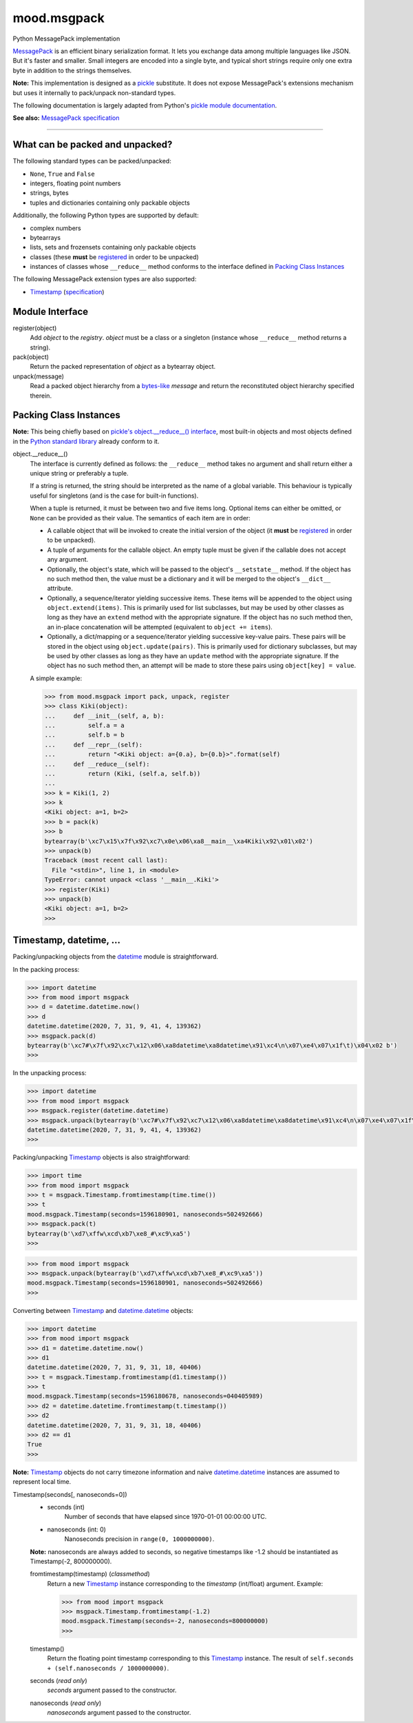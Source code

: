 mood.msgpack
============

Python MessagePack implementation

`MessagePack <https://msgpack.org/>`_ is an efficient binary serialization
format. It lets you exchange data among multiple languages like JSON. But it's
faster and smaller. Small integers are encoded into a single byte, and typical
short strings require only one extra byte in addition to the strings themselves.

**Note:** This implementation is designed as a
`pickle <https://docs.python.org/3.8/library/pickle.html>`_ substitute.
It does not expose MessagePack's extensions mechanism but uses it internally to
pack/unpack non-standard types.

The following documentation is largely adapted from Python's `pickle module
documentation <https://docs.python.org/3.8/library/pickle.html>`_.

**See also:** `MessagePack specification
<https://github.com/msgpack/msgpack/blob/master/spec.md>`_


-----


What can be packed and unpacked?
--------------------------------

The following standard types can be packed/unpacked:

* ``None``, ``True`` and ``False``

* integers, floating point numbers

* strings, bytes

* tuples and dictionaries containing only packable objects

Additionally, the following Python types are supported by default:

* complex numbers

* bytearrays

* lists, sets and frozensets containing only packable objects

* classes (these **must** be `registered`_ in order to be unpacked)

* instances of classes whose ``__reduce__`` method conforms to the interface
  defined in `Packing Class Instances`_

The following MessagePack extension types are also supported:

* `Timestamp`_ (`specification
  <https://github.com/msgpack/msgpack/blob/master/spec.md#timestamp-extension-type>`_)


Module Interface
----------------

.. _registered:

register(object)
  Add *object* to the *registry*. *object* must be a class or a singleton
  (instance whose ``__reduce__`` method returns a string).

pack(object)
  Return the packed representation of *object* as a bytearray object.

unpack(message)
  Read a packed object hierarchy from a `bytes-like
  <https://docs.python.org/3.8/glossary.html#term-bytes-like-object>`_
  *message* and return the reconstituted object hierarchy specified therein.


Packing Class Instances
-----------------------

**Note:** This being chiefly based on `pickle's object.__reduce__() interface
<https://docs.python.org/3.8/library/pickle.html#object.__reduce__>`_,
most built-in objects and most objects defined in the `Python standard library
<https://docs.python.org/3.8/library/index.html>`_ already conform to it.

.. _reduce:

object.__reduce__()
    The interface is currently defined as follows: the ``__reduce__`` method
    takes no argument and shall return either a unique string or preferably a
    tuple.

    If a string is returned, the string should be interpreted as the name of a
    global variable. This behaviour is typically useful for singletons (and is
    the case for built-in functions).

    When a tuple is returned, it must be between two and five items long.
    Optional items can either be omitted, or ``None`` can be provided as their
    value. The semantics of each item are in order:

    * A callable object that will be invoked to create the initial version of
      the object (it **must** be `registered`_ in order to be unpacked).

    * A tuple of arguments for the callable object. An empty tuple must be given
      if the callable does not accept any argument.

    * Optionally, the object's state, which will be passed to the object's
      ``__setstate__`` method. If the object has no such method then, the value
      must be a dictionary and it will be merged to the object's ``__dict__``
      attribute.

    * Optionally, a sequence/iterator yielding successive items. These items
      will be appended to the object using ``object.extend(items)``. This is
      primarily used for list subclasses, but may be used by other classes as
      long as they have an ``extend`` method with the appropriate signature. If
      the object has no such method then, an in-place concatenation will be
      attempted (equivalent to ``object += items``).

    * Optionally, a dict/mapping or a sequence/iterator yielding successive
      key-value pairs.  These pairs will be stored in the object using
      ``object.update(pairs)``. This is primarily used for dictionary subclasses,
      but may be used by other classes as long as they have an ``update`` method
      with the appropriate signature. If the object has no such method then, an
      attempt will be made to store these pairs using ``object[key] = value``.

    A simple example:

    .. code:: python

        >>> from mood.msgpack import pack, unpack, register
        >>> class Kiki(object):
        ...     def __init__(self, a, b):
        ...         self.a = a
        ...         self.b = b
        ...     def __repr__(self):
        ...         return "<Kiki object: a={0.a}, b={0.b}>".format(self)
        ...     def __reduce__(self):
        ...         return (Kiki, (self.a, self.b))
        ...
        >>> k = Kiki(1, 2)
        >>> k
        <Kiki object: a=1, b=2>
        >>> b = pack(k)
        >>> b
        bytearray(b'\xc7\x15\x7f\x92\xc7\x0e\x06\xa8__main__\xa4Kiki\x92\x01\x02')
        >>> unpack(b)
        Traceback (most recent call last):
          File "<stdin>", line 1, in <module>
        TypeError: cannot unpack <class '__main__.Kiki'>
        >>> register(Kiki)
        >>> unpack(b)
        <Kiki object: a=1, b=2>
        >>>


Timestamp, datetime, ...
------------------------

Packing/unpacking objects from the `datetime
<https://docs.python.org/3.8/library/datetime.html#module-datetime>`_ module is
straightforward.

In the packing process:

.. code:: python

    >>> import datetime
    >>> from mood import msgpack
    >>> d = datetime.datetime.now()
    >>> d
    datetime.datetime(2020, 7, 31, 9, 41, 4, 139362)
    >>> msgpack.pack(d)
    bytearray(b'\xc7#\x7f\x92\xc7\x12\x06\xa8datetime\xa8datetime\x91\xc4\n\x07\xe4\x07\x1f\t)\x04\x02 b')
    >>>

In the unpacking process:

.. code:: python

    >>> import datetime
    >>> from mood import msgpack
    >>> msgpack.register(datetime.datetime)
    >>> msgpack.unpack(bytearray(b'\xc7#\x7f\x92\xc7\x12\x06\xa8datetime\xa8datetime\x91\xc4\n\x07\xe4\x07\x1f\t)\x04\x02 b'))
    datetime.datetime(2020, 7, 31, 9, 41, 4, 139362)
    >>>

Packing/unpacking `Timestamp`_ objects is also straightforward:

.. code:: python

    >>> import time
    >>> from mood import msgpack
    >>> t = msgpack.Timestamp.fromtimestamp(time.time())
    >>> t
    mood.msgpack.Timestamp(seconds=1596180901, nanoseconds=502492666)
    >>> msgpack.pack(t)
    bytearray(b'\xd7\xffw\xcd\xb7\xe8_#\xc9\xa5')
    >>>

.. code:: python

    >>> from mood import msgpack
    >>> msgpack.unpack(bytearray(b'\xd7\xffw\xcd\xb7\xe8_#\xc9\xa5'))
    mood.msgpack.Timestamp(seconds=1596180901, nanoseconds=502492666)
    >>>

Converting between `Timestamp`_ and `datetime.datetime
<https://docs.python.org/3.8/library/datetime.html#datetime.datetime>`_ objects:

.. code:: python

    >>> import datetime
    >>> from mood import msgpack
    >>> d1 = datetime.datetime.now()
    >>> d1
    datetime.datetime(2020, 7, 31, 9, 31, 18, 40406)
    >>> t = msgpack.Timestamp.fromtimestamp(d1.timestamp())
    >>> t
    mood.msgpack.Timestamp(seconds=1596180678, nanoseconds=040405989)
    >>> d2 = datetime.datetime.fromtimestamp(t.timestamp())
    >>> d2
    datetime.datetime(2020, 7, 31, 9, 31, 18, 40406)
    >>> d2 == d1
    True
    >>>

**Note:** `Timestamp`_ objects do not carry timezone information and naive
`datetime.datetime
<https://docs.python.org/3.8/library/datetime.html#datetime.datetime>`_
instances are assumed to represent local time.

.. _Timestamp:

Timestamp(seconds[, nanoseconds=0])
    * seconds (int)
        Number of seconds that have elapsed since 1970-01-01 00:00:00 UTC.

    * nanoseconds (int: 0)
        Nanoseconds precision in ``range(0, 1000000000)``.

    **Note:** nanoseconds are always added to seconds, so negative timestamps
    like -1.2 should be instantiated as Timestamp(-2, 800000000).


    fromtimestamp(timestamp) (*classmethod*)
        Return a new `Timestamp`_ instance corresponding to the *timestamp*
        (int/float) argument. Example:

        .. code:: python

            >>> from mood import msgpack
            >>> msgpack.Timestamp.fromtimestamp(-1.2)
            mood.msgpack.Timestamp(seconds=-2, nanoseconds=800000000)
            >>>


    timestamp()
        Return the floating point timestamp corresponding to this `Timestamp`_
        instance. The result of ``self.seconds + (self.nanoseconds / 1000000000)``.


    seconds (*read only*)
        *seconds* argument passed to the constructor.


    nanoseconds (*read only*)
        *nanoseconds* argument passed to the constructor.

